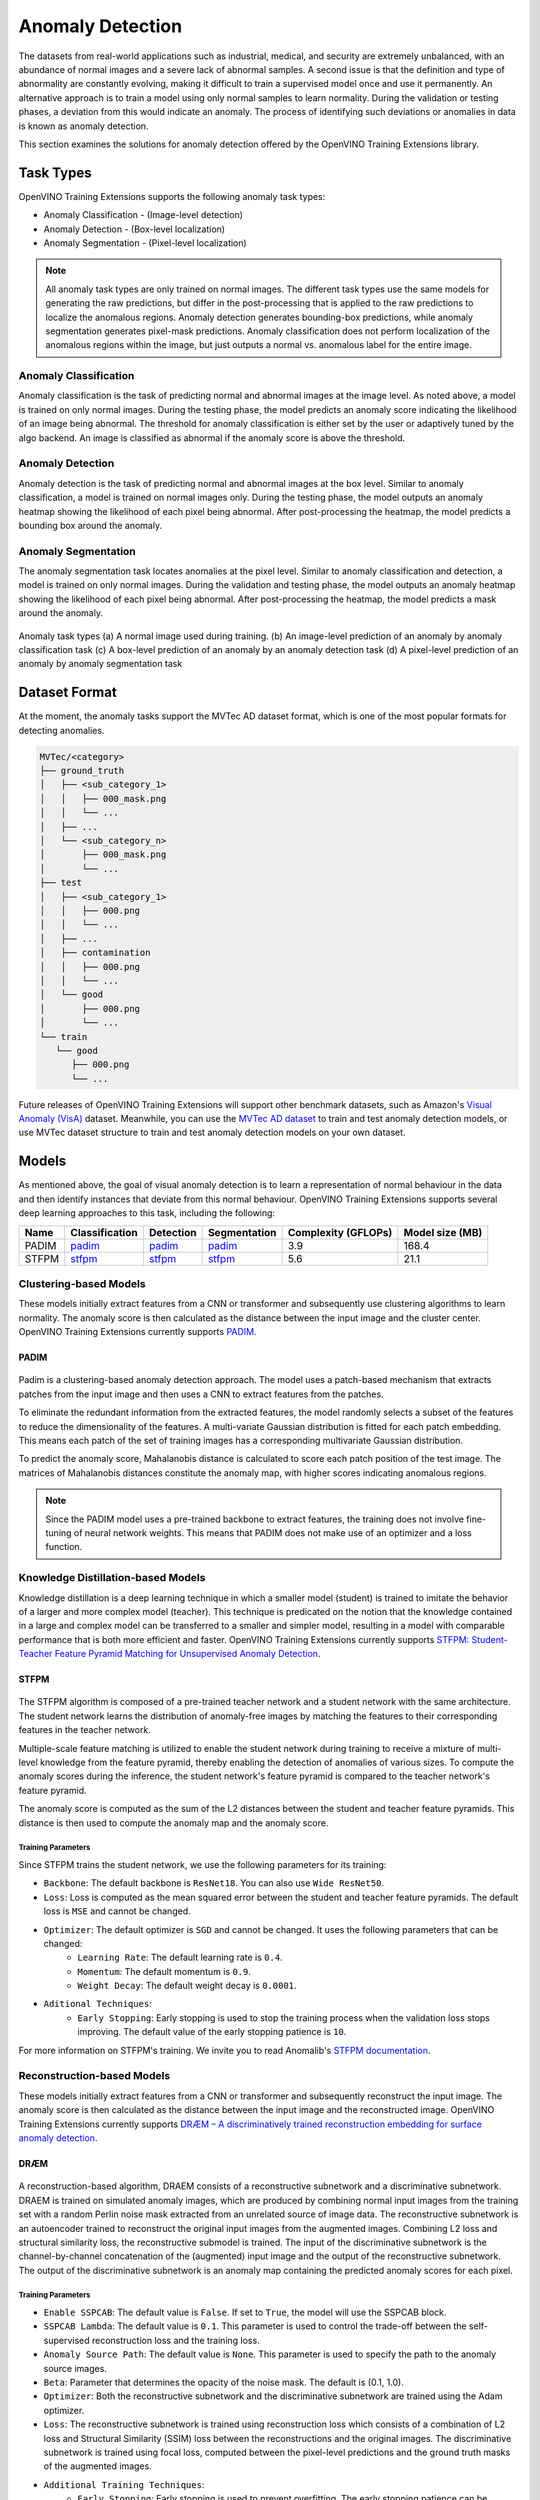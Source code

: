 Anomaly Detection
=================

The datasets from real-world applications such as industrial, medical, and security are extremely unbalanced, with an abundance of normal images and a severe lack of abnormal samples. A second issue is that the definition and type of abnormality are constantly evolving, making it difficult to train a supervised model once and use it permanently.  An alternative approach is to train a model using only normal samples to learn normality.  During the validation or testing phases, a deviation from this would indicate an anomaly. The process of identifying such deviations or anomalies in data is known as anomaly detection.

This section examines the solutions for anomaly detection offered by the OpenVINO Training Extensions library.


Task Types
**********
OpenVINO Training Extensions supports the following anomaly task types:

* Anomaly Classification - (Image-level detection)
* Anomaly Detection - (Box-level localization)
* Anomaly Segmentation - (Pixel-level localization)

.. note::
   All anomaly task types are only trained on normal images. The different task types use the same models for generating the raw predictions, but differ in the post-processing that is applied to the raw predictions to localize the anomalous regions. Anomaly detection generates bounding-box predictions, while anomaly segmentation generates pixel-mask predictions. Anomaly classification does not perform localization of the anomalous regions within the image, but just outputs a normal vs. anomalous label for the entire image.


Anomaly Classification
----------------------
Anomaly classification is the task of predicting normal and abnormal images at the image level. As noted above, a model is trained on only normal images. During the testing phase, the model predicts an anomaly score indicating the likelihood of an image being abnormal. The threshold for anomaly classification is either set by the user or adaptively tuned by the algo backend. An image is classified as abnormal if the anomaly score is above the threshold.

Anomaly Detection
-----------------
Anomaly detection is the task of predicting normal and abnormal images at the box level. Similar to anomaly classification, a model is trained on normal images only. During the testing phase, the model outputs an anomaly heatmap showing the likelihood of each pixel being abnormal. After post-processing the heatmap, the model predicts a bounding box around the anomaly.

Anomaly Segmentation
--------------------
The anomaly segmentation task locates anomalies at the pixel level. Similar to anomaly classification and detection, a model is trained on only normal images. During the validation and testing phase, the model outputs an anomaly heatmap showing the likelihood of each pixel being abnormal. After post-processing the heatmap, the model predicts a mask around the anomaly.


.. _fig-anomaly-tasks:

.. figure:: ../../../../../utils/images/anomaly_tasks.png
   :width: 600
   :align: center
   :alt: Anomaly Task Types

   Anomaly task types (a) A normal image used during training. (b) An image-level prediction of an anomaly by anomaly classification task (c) A box-level prediction of an anomaly by an anomaly detection task (d) A pixel-level prediction of an anomaly by anomaly segmentation task

Dataset Format
**************
At the moment, the anomaly tasks support the MVTec AD dataset format, which is one of the most popular formats for detecting anomalies. 

.. code-block::

   MVTec/<category>
   ├── ground_truth
   │   ├── <sub_category_1>
   │   │   ├── 000_mask.png
   │   │   └── ...
   │   ├── ...
   │   └── <sub_category_n>
   │       ├── 000_mask.png
   │       └── ...
   ├── test
   │   ├── <sub_category_1>
   │   │   ├── 000.png
   │   │   └── ...
   │   ├── ...
   │   ├── contamination
   │   │   ├── 000.png
   │   │   └── ...
   │   └── good
   │       ├── 000.png
   │       └── ...
   └── train
      └── good
         ├── 000.png
         └── ...

Future releases of OpenVINO Training Extensions will support other benchmark datasets, such as Amazon's `Visual Anomaly (VisA) <https://github.com/amazon-science/spot-diff#data-download>`_ dataset. Meanwhile, you can use the `MVTec AD dataset <https://www.mvtec.com/company/research/datasets/mvtec-ad/>`_ to train and test anomaly detection models, or use MVTec dataset structure to train and test anomaly detection models on your own dataset.

Models
******
As mentioned above, the goal of visual anomaly detection is to learn a representation of normal behaviour in the data and then identify instances that deviate from this normal behaviour. OpenVINO Training Extensions supports several deep learning approaches to this task, including the following:

+-------+----------------------------------------------------------------------------------------------------------------------------------------------+--------------------------------------------------------------------------------------------------------------------------------------------------+--------------------------------------------------------------------------------------------------------------------------------------------+---------------------+-----------------+
| Name  | Classification                                                                                                                               | Detection                                                                                                                                        | Segmentation                                                                                                                               | Complexity (GFLOPs) | Model size (MB) |
+=======+==============================================================================================================================================+==================================================================================================================================================+============================================================================================================================================+=====================+=================+
| PADIM | `padim <https://github.com/openvinotoolkit/training_extensions/blob/develop/src/otx/recipe/anomaly_classification/padim.yaml>`_              | `padim <https://github.com/openvinotoolkit/training_extensions/blob/develop/src/otx/recipe/anomaly_detection/padim.yaml>`_                       | `padim <https://github.com/openvinotoolkit/training_extensions/blob/develop/src/otx/recipe/anomaly_segmentation/padim.yaml>`_              | 3.9                 | 168.4           |
+-------+----------------------------------------------------------------------------------------------------------------------------------------------+--------------------------------------------------------------------------------------------------------------------------------------------------+--------------------------------------------------------------------------------------------------------------------------------------------+---------------------+-----------------+
| STFPM | `stfpm <https://github.com/openvinotoolkit/training_extensions/blob/develop/src/otx/recipe/anomaly_classification/stfpm.yaml>`_              | `stfpm <https://github.com/openvinotoolkit/training_extensions/blob/develop/src/otx/recipe/anomaly_detection/stfpm.yaml>`_                       | `stfpm <https://github.com/openvinotoolkit/training_extensions/blob/develop/src/otx/recipe/anomaly_segmentation/stfpm.yaml>`_              | 5.6                 | 21.1            |
+-------+----------------------------------------------------------------------------------------------------------------------------------------------+--------------------------------------------------------------------------------------------------------------------------------------------------+--------------------------------------------------------------------------------------------------------------------------------------------+---------------------+-----------------+


Clustering-based Models
-----------------------
These models initially extract features from a CNN or transformer and subsequently use clustering algorithms to learn normality. The anomaly score is then calculated as the distance between the input image and the cluster center. OpenVINO Training Extensions currently supports `PADIM <https://arxiv.org/pdf/2011.08785.pdf>`_.

PADIM
^^^^^

.. figure:: ../../../../../utils/images/padim.png
   :width: 600
   :align: center
   :alt: Anomaly Task Types

Padim is a clustering-based anomaly detection approach. The model uses a patch-based mechanism that extracts patches from the input image and then uses a CNN to extract features from the patches. 

To eliminate the redundant information from the extracted features, the model randomly selects a subset of the features to reduce the dimensionality of the features. A multi-variate Gaussian distribution is fitted for each patch embedding. This means each patch of the set of training images has a corresponding multivariate Gaussian distribution. 

To predict the anomaly score, Mahalanobis distance is calculated to score each patch position of the test image. The matrices of Mahalanobis distances constitute the anomaly map, with higher scores indicating anomalous regions.

.. note::

   Since the PADIM model uses a pre-trained backbone to extract features, the training does not involve fine-tuning of neural network weights. This means that PADIM does not make use of an optimizer and a loss function.

Knowledge Distillation-based Models
-----------------------------------
Knowledge distillation is a deep learning technique in which a smaller model (student) is trained to imitate the behavior of a larger and more complex model (teacher). This technique is predicated on the notion that the knowledge contained in a large and complex model can be transferred to a smaller and simpler model, resulting in a model with comparable performance that is both more efficient and faster. OpenVINO Training Extensions currently supports `STFPM: Student-Teacher Feature Pyramid Matching for Unsupervised Anomaly Detection <https://arxiv.org/pdf/2103.04257.pdf>`_.

STFPM
^^^^^

.. figure:: ../../../../../utils/images/stfpm.png
   :width: 600
   :align: center
   :alt: Anomaly Task Types

The STFPM algorithm is composed of a pre-trained teacher network and a student network with the same architecture. The student network learns the distribution of anomaly-free images by matching the features to their corresponding features in the teacher network. 

Multiple-scale feature matching is utilized to enable the student network during training to receive a mixture of multi-level knowledge from the feature pyramid, thereby enabling the detection of anomalies of various sizes. To compute the anomaly scores during the inference, the student network's feature pyramid is compared to the teacher network's feature pyramid. 

The anomaly score is computed as the sum of the L2 distances between the student and teacher feature pyramids. This distance is then used to compute the anomaly map and the anomaly score.

Training Parameters
~~~~~~~~~~~~~~~~~~~~

Since STFPM trains the student network, we use the following parameters for its training:

- ``Backbone``: The default backbone is ``ResNet18``. You can also use ``Wide ResNet50``.
- ``Loss``: Loss is computed as the mean squared error between the student and teacher feature pyramids. The default loss is ``MSE`` and cannot be changed.
- ``Optimizer``: The default optimizer is ``SGD`` and cannot be changed. It uses the following parameters that can be changed:
   - ``Learning Rate``: The default learning rate is ``0.4``.
   - ``Momentum``: The default momentum is ``0.9``.
   - ``Weight Decay``: The default weight decay is ``0.0001``.

- ``Aditional Techniques``:
   - ``Early Stopping``: Early stopping is used to stop the training process when the validation loss stops improving. The default value of the early stopping patience is ``10``.

For more information on STFPM's training. We invite you to read Anomalib's `STFPM documentation <https://anomalib.readthedocs.io/en/latest/reference_guide/algorithms/stfpm.htm>`_.

Reconstruction-based Models
---------------------------
These models initially extract features from a CNN or transformer and subsequently reconstruct the input image. The anomaly score is then calculated as the distance between the input image and the reconstructed image. OpenVINO Training Extensions currently supports `DRÆM – A discriminatively trained reconstruction embedding for surface anomaly detection <https://arxiv.org/pdf/2108.07610v2.pdf>`_.

DRÆM
^^^^

.. figure:: ../../../../../utils/images/draem.png
   :width: 600
   :align: center
   :alt: Anomaly Task Types

A reconstruction-based algorithm, DRAEM consists of a reconstructive subnetwork and a discriminative subnetwork. DRAEM is trained on simulated anomaly images, which are produced by combining normal input images from the training set with a random Perlin noise mask extracted from an unrelated source of image data. The reconstructive subnetwork is an autoencoder trained to reconstruct the original input images from the augmented images. Combining L2 loss and structural similarity loss, the reconstructive submodel is trained. The input of the discriminative subnetwork is the channel-by-channel concatenation of the (augmented) input image and the output of the reconstructive subnetwork. The output of the discriminative subnetwork is an anomaly map containing the predicted anomaly scores for each pixel.

Training Parameters
~~~~~~~~~~~~~~~~~~~~

- ``Enable SSPCAB``: The default value is ``False``. If set to ``True``, the model will use the SSPCAB block.
- ``SSPCAB Lambda``: The default value is ``0.1``. This parameter is used to control the trade-off between the self-supervised reconstruction loss and the training loss.
- ``Anomaly Source Path``: The default value is ``None``. This parameter is used to specify the path to the anomaly source images.
- ``Beta``: Parameter that determines the opacity of the noise mask. The default is (0.1, 1.0).
- ``Optimizer``: Both the reconstructive subnetwork and the discriminative subnetwork are trained using the Adam optimizer.
- ``Loss``: The reconstructive subnetwork is trained using reconstruction loss which consists of a combination of L2 loss and Structural Similarity (SSIM) loss between the reconstructions and the original images. The discriminative subnetwork is trained using focal loss, computed between the pixel-level predictions and the ground truth masks of the augmented images.
- ``Additional Training Techniques``:
   - ``Early Stopping``: Early stopping is used to prevent overfitting. The early stopping patience can be configured by the user. By default, early stopping is enabled with a patience of 20 epochs.
